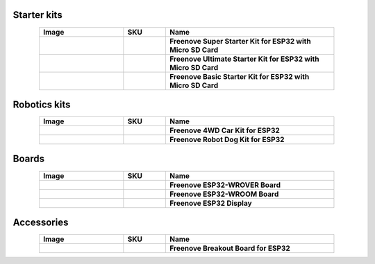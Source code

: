 


Starter kits
----------------------------------------------------------------

.. list-table:: 
   :header-rows: 1 
   :width: 85%
   :align: center
   :widths: 6 3 12
   :class: product-table
   
   * -  Image
     -  SKU
     -  Name

   * -  .. centered:: |FNK0046|
     -  .. centered:: :Freenove:`fnk0046 <fnk0046>`
     -  **Freenove Super Starter Kit for ESP32 with Micro SD Card**

   * -  .. centered:: |FNK0047|
     -  .. centered:: :Freenove:`fnk0047 <fnk0047>`
     -  **Freenove Ultimate Starter Kit for ESP32 with Micro SD Card**

   * -  .. centered:: |FNK0061|
     -  .. centered:: :Freenove:`fnk0061 <fnk0061>`
     -  **Freenove Basic Starter Kit for ESP32 with Micro SD Card**

.. |FNK0046| image:: ../_static/products/ESP32/FNK0046.png   
    :class: product-image
.. |FNK0047| image:: ../_static/products/ESP32/FNK0047.png    
    :class: product-image
.. |FNK0061| image:: ../_static/products/ESP32/FNK0061.png   
    :class: product-image

Robotics kits
----------------------------------------------------------------

.. list-table:: 
   :header-rows: 1 
   :width: 85%
   :align: center
   :widths: 6 3 12
   :class: product-table
   
   * -  Image
     -  SKU
     -  Name

   * -  .. centered:: |FNK0053|
     -  .. centered:: :Freenove:`fnk0053 <fnk0053>`
     -  **Freenove 4WD Car Kit for ESP32**

   * -  .. centered:: |FNK0062|
     -  .. centered:: :Freenove:`fnk0062 <fnk0062>`
     -  **Freenove Robot Dog Kit for ESP32**

.. |FNK0053| image:: ../_static/products/ESP32/FNK0053.png   
    :class: product-image
.. |FNK0062| image:: ../_static/products/ESP32/FNK0062.png   
    :class: product-image

Boards
----------------------------------------------------------------

.. list-table:: 
   :header-rows: 1 
   :width: 85%
   :align: center
   :widths: 6 3 12
   :class: product-table
   
   * -  Image
     -  SKU
     -  Name

   * -  .. centered:: |FNK0060B|
     -  .. centered:: :Freenove:`FNK0060 <fnk0060>`
     -  **Freenove ESP32-WROVER Board**

   * -  .. centered:: |FNK0090A|
     -  .. centered:: :Freenove:`FNK0090 <fnk0090>`
     -  **Freenove ESP32-WROOM Board**

   * -  .. centered:: |FNK0103S|
     -  .. centered:: :Freenove:`FNK0103 <fnk0103>`
     -  **Freenove ESP32 Display**

.. |FNK0060B| image:: ../_static/products/ESP32/FNK0060B.png
    :class: product-image
.. |FNK0090A| image:: ../_static/products/ESP32/FNK0090A.png 
    :class: product-image
.. |FNK0103S| image:: ../_static/products/ESP32/FNK0103S.png   
    :class: product-image

Accessories
----------------------------------------------------------------

.. list-table:: 
   :header-rows: 1 
   :width: 85%
   :align: center
   :widths: 6 3 12
   :class: product-table
   
   * -  Image
     -  SKU
     -  Name

   * -  .. centered:: |FNK0091|
     -  .. centered:: :Freenove:`FNK0091 <fnk0091>`
     -  **Freenove Breakout Board for ESP32**

.. |FNK0091| image:: ../_static/products/ESP32/FNK0091.png
    :class: product-image